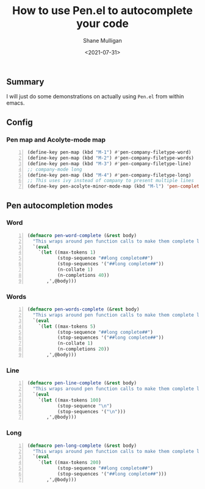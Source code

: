 #+LATEX_HEADER: \usepackage[margin=0.5in]{geometry}
#+OPTIONS: toc:nil

#+HUGO_BASE_DIR: /home/shane/dump/home/shane/notes/ws/blog/blog
#+HUGO_SECTION: ./posts

#+TITLE: How to use Pen.el to autocomplete your code
#+DATE: <2021-07-31>
#+AUTHOR: Shane Mulligan
#+KEYWORDS: gpt emacs openai pen

** Summary
I will just do some demonstrations on actually
using =Pen.el= from within emacs.

** Config
*** Pen map and Acolyte-mode map
#+BEGIN_SRC emacs-lisp -n :async :results verbatim code
  (define-key pen-map (kbd "M-1") #'pen-company-filetype-word)
  (define-key pen-map (kbd "M-2") #'pen-company-filetype-words)
  (define-key pen-map (kbd "M-3") #'pen-company-filetype-line)
  ;; company-mode long
  (define-key pen-map (kbd "M-4") #'pen-company-filetype-long)
  ;; This uses ivy instead of company to present multiple lines
  (define-key pen-acolyte-minor-mode-map (kbd "M-l") 'pen-complete-long)
#+END_SRC

** Pen autocompletion modes
*** Word
#+BEGIN_SRC emacs-lisp -n :async :results verbatim code
  (defmacro pen-word-complete (&rest body)
    "This wraps around pen function calls to make them complete long"
    `(eval
      `(let ((max-tokens 1)
             (stop-sequence "##long complete##")
             (stop-sequences '("##long complete##"))
             (n-collate 1)
             (n-completions 40))
         ,',@body)))
#+END_SRC

#+BEGIN_EXPORT html
<!-- Play on asciinema.com -->
<!-- <a title="asciinema recording" href="https://asciinema.org/a/S9dRnpubg37QIPETgssrL7YKr" target="_blank"><img alt="asciinema recording" src="https://asciinema.org/a/S9dRnpubg37QIPETgssrL7YKr.svg" /></a> -->
<!-- Play on the blog -->
<script src="https://asciinema.org/a/S9dRnpubg37QIPETgssrL7YKr.js" id="asciicast-S9dRnpubg37QIPETgssrL7YKr" async></script>
#+END_EXPORT

*** Words
#+BEGIN_SRC emacs-lisp -n :async :results verbatim code
  (defmacro pen-words-complete (&rest body)
    "This wraps around pen function calls to make them complete long"
    `(eval
      `(let ((max-tokens 5)
             (stop-sequence "##long complete##")
             (stop-sequences '("##long complete##"))
             (n-collate 1)
             (n-completions 20))
         ,',@body)))
#+END_SRC

#+BEGIN_EXPORT html
<!-- Play on asciinema.com -->
<!-- <a title="asciinema recording" href="https://asciinema.org/a/kbLWcmwHMNYxIeC2AUfgmqZqN" target="_blank"><img alt="asciinema recording" src="https://asciinema.org/a/kbLWcmwHMNYxIeC2AUfgmqZqN.svg" /></a> -->
<!-- Play on the blog -->
<script src="https://asciinema.org/a/kbLWcmwHMNYxIeC2AUfgmqZqN.js" id="asciicast-kbLWcmwHMNYxIeC2AUfgmqZqN" async></script>
#+END_EXPORT

*** Line
#+BEGIN_SRC emacs-lisp -n :async :results verbatim code
  (defmacro pen-line-complete (&rest body)
    "This wraps around pen function calls to make them complete line only"
    `(eval
      `(let ((max-tokens 100)
             (stop-sequence "\n")
             (stop-sequences '("\n")))
         ,',@body)))
#+END_SRC

#+BEGIN_EXPORT html
<!-- Play on asciinema.com -->
<!-- <a title="asciinema recording" href="https://asciinema.org/a/X9oeQhXxmRZYf1isnfXXnu56O" target="_blank"><img alt="asciinema recording" src="https://asciinema.org/a/X9oeQhXxmRZYf1isnfXXnu56O.svg" /></a> -->
<!-- Play on the blog -->
<script src="https://asciinema.org/a/X9oeQhXxmRZYf1isnfXXnu56O.js" id="asciicast-X9oeQhXxmRZYf1isnfXXnu56O" async></script>
#+END_EXPORT

*** Long
#+BEGIN_SRC emacs-lisp -n :async :results verbatim code
  (defmacro pen-long-complete (&rest body)
    "This wraps around pen function calls to make them complete long"
    `(eval
      `(let ((max-tokens 200)
             (stop-sequence "##long complete##")
             (stop-sequences '("##long complete##")))
         ,',@body)))
#+END_SRC

#+BEGIN_EXPORT html
<!-- Play on asciinema.com -->
<!-- <a title="asciinema recording" href="https://asciinema.org/a/PNDrLo9KQ5MdKzGPCEb46Fqn6" target="_blank"><img alt="asciinema recording" src="https://asciinema.org/a/PNDrLo9KQ5MdKzGPCEb46Fqn6.svg" /></a> -->
<!-- Play on the blog -->
<script src="https://asciinema.org/a/PNDrLo9KQ5MdKzGPCEb46Fqn6.js" id="asciicast-PNDrLo9KQ5MdKzGPCEb46Fqn6" async></script>
#+END_EXPORT